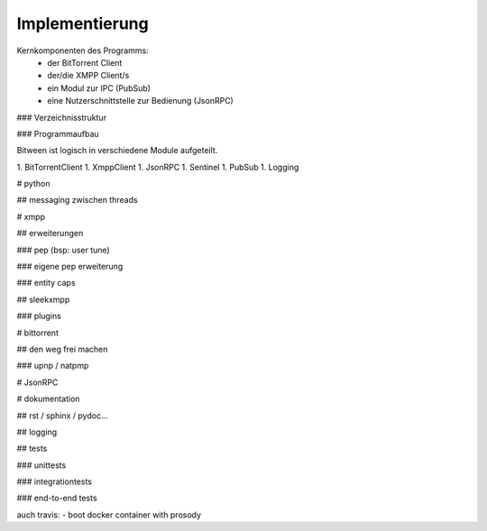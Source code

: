 ***************
Implementierung
***************

Kernkomponenten des Programms:
 - der BitTorrent Client
 - der/die XMPP Client/s
 - ein Modul zur IPC (PubSub)
 - eine Nutzerschnittstelle zur Bedienung (JsonRPC)


### Verzeichnisstruktur



### Programmaufbau

Bitween ist logisch in verschiedene Module aufgeteilt.

1. BitTorrentClient
1. XmppClient
1. JsonRPC
1. Sentinel
1. PubSub
1. Logging


# python

## messaging zwischen threads


# xmpp

## erweiterungen

### pep (bsp: user tune)

### eigene pep erweiterung


### entity caps





## sleekxmpp



### plugins


# bittorrent

## den weg frei machen

### upnp / natpmp


# JsonRPC

# dokumentation

## rst / sphinx / pydoc...

## logging

## tests

### unittests

### integrationtests

### end-to-end tests

auch travis:
- boot docker container with prosody
